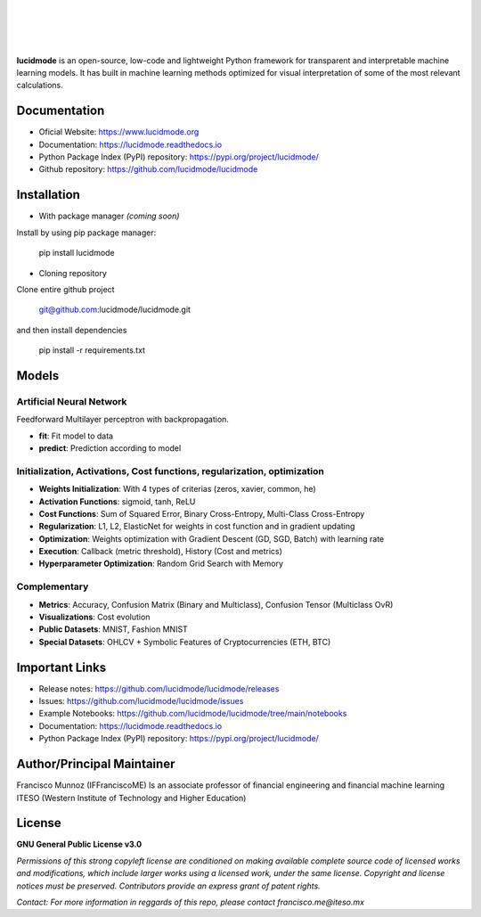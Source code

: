 
|

.. image:: images/lucidmode_logo.png
        :align: center

|

|

.. image:: https://readthedocs.org/projects/lucidmode/badge/?version=latest
        :target: https://lucidmode.readthedocs.io
        :alt: Documentation Status
        
.. image:: https://img.shields.io/pypi/v/lucidmode.svg
        :target: https://pypi.python.org/pypi/lucidmode/
        :alt: Version

.. image:: https://img.shields.io/github/license/lucidmode/lucidmode
        :target: https://github.com/lucidmode/lucidmode/blob/master/LICENSE
        :alt: License
        
.. image:: https://img.shields.io/badge/python-v3.8-blue
        :target: https://github.com/lucidmode/lucidmode/
        :alt: Version
        
.. image:: https://badges.pufler.dev/visits/lucidmode/lucidmode
        :target: https://github.com/lucidmode/lucidmode/graphs/traffic
        :alt: Visits     

|

**lucidmode** is an open-source, low-code and lightweight Python framework for transparent and interpretable machine learning models. It has built in machine learning methods optimized for visual interpretation of some of the most relevant calculations.

-------------
Documentation
-------------

- Oficial Website: https://www.lucidmode.org
- Documentation: https://lucidmode.readthedocs.io
- Python Package Index (PyPI) repository: https://pypi.org/project/lucidmode/
- Github repository: https://github.com/lucidmode/lucidmode

------------
Installation
------------

- With package manager *(coming soon)*

Install by using pip package manager:
        
        pip install lucidmode

- Cloning repository
  
Clone entire github project

        git@github.com:lucidmode/lucidmode.git

and then install dependencies

        pip install -r requirements.txt
        
------
Models
------

Artificial Neural Network
-------------------------

Feedforward Multilayer perceptron with backpropagation.

- **fit**: Fit model to data
- **predict**: Prediction according to model

Initialization, Activations, Cost functions, regularization, optimization
-------------------------------------------------------------------------

- **Weights Initialization**: With 4 types of criterias (zeros, xavier, common, he)
- **Activation Functions**: sigmoid, tanh, ReLU
- **Cost Functions**: Sum of Squared Error, Binary Cross-Entropy, Multi-Class Cross-Entropy
- **Regularization**: L1, L2, ElasticNet for weights in cost function and in gradient updating
- **Optimization**: Weights optimization with Gradient Descent (GD, SGD, Batch) with learning rate
- **Execution**: Callback (metric threshold), History (Cost and metrics)
- **Hyperparameter Optimization**: Random Grid Search with Memory

Complementary
-------------

- **Metrics**: Accuracy, Confusion Matrix (Binary and Multiclass), Confusion Tensor (Multiclass OvR)
- **Visualizations**: Cost evolution
- **Public Datasets**: MNIST, Fashion MNIST
- **Special Datasets**: OHLCV + Symbolic Features of Cryptocurrencies (ETH, BTC)

---------------
Important Links
---------------

- Release notes: https://github.com/lucidmode/lucidmode/releases
- Issues: https://github.com/lucidmode/lucidmode/issues
- Example Notebooks: https://github.com/lucidmode/lucidmode/tree/main/notebooks
- Documentation: https://lucidmode.readthedocs.io
- Python Package Index (PyPI) repository: https://pypi.org/project/lucidmode/

---------------------------
Author/Principal Maintainer
---------------------------

Francisco Munnoz (IFFranciscoME) Is an associate professor of financial engineering and financial machine learning ITESO (Western Institute of Technology and Higher Education)

-------
License
-------

**GNU General Public License v3.0** 

*Permissions of this strong copyleft license are conditioned on making available 
complete source code of licensed works and modifications, which include larger 
works using a licensed work, under the same license. Copyright and license notices 
must be preserved. Contributors provide an express grant of patent rights.*

*Contact: For more information in reggards of this repo, please contact francisco.me@iteso.mx*
